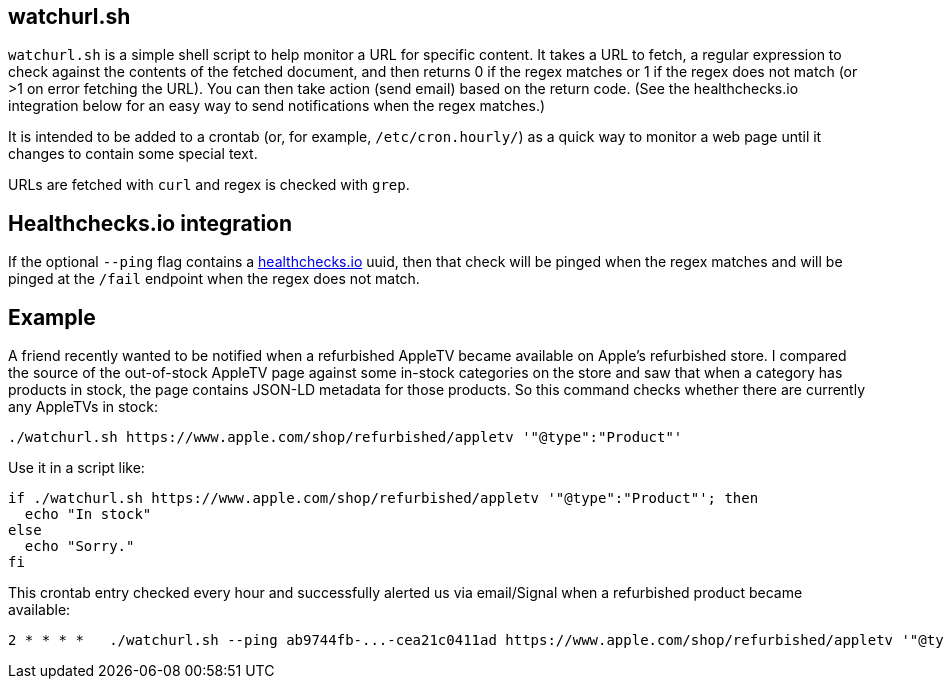 == watchurl.sh

`watchurl.sh` is a simple shell script to help monitor a URL for specific content.
It takes a URL to fetch, a regular expression to check against the contents of the fetched document, and then returns 0 if the regex matches or 1 if the regex does not match (or >1 on error fetching the URL).
You can then take action (send email) based on the return code.
(See the healthchecks.io integration below for an easy way to send notifications when the regex matches.)

It is intended to be added to a crontab (or, for example, `/etc/cron.hourly/`) as a quick way to monitor a web page until it changes to contain some special text.

URLs are fetched with `curl` and regex is checked with `grep`.

== Healthchecks.io integration

If the optional `--ping` flag contains a https://healthchecks.io/[healthchecks.io] uuid, then that check will be pinged when the regex matches and will be pinged at the `/fail` endpoint when the regex does not match.

== Example

A friend recently wanted to be notified when a refurbished AppleTV became available on Apple's refurbished store.
I compared the source of the out-of-stock AppleTV page against some in-stock categories on the store and saw that when a category has products in stock, the page contains JSON-LD metadata for those products.
So this command checks whether there are currently any AppleTVs in stock:

```
./watchurl.sh https://www.apple.com/shop/refurbished/appletv '"@type":"Product"'
```

Use it in a script like:

```
if ./watchurl.sh https://www.apple.com/shop/refurbished/appletv '"@type":"Product"'; then
  echo "In stock"
else
  echo "Sorry."
fi
```

This crontab entry checked every hour and successfully alerted us via email/Signal when a refurbished product became available:

```
2 * * * *   ./watchurl.sh --ping ab9744fb-...-cea21c0411ad https://www.apple.com/shop/refurbished/appletv '"@type":"Product"'
```
